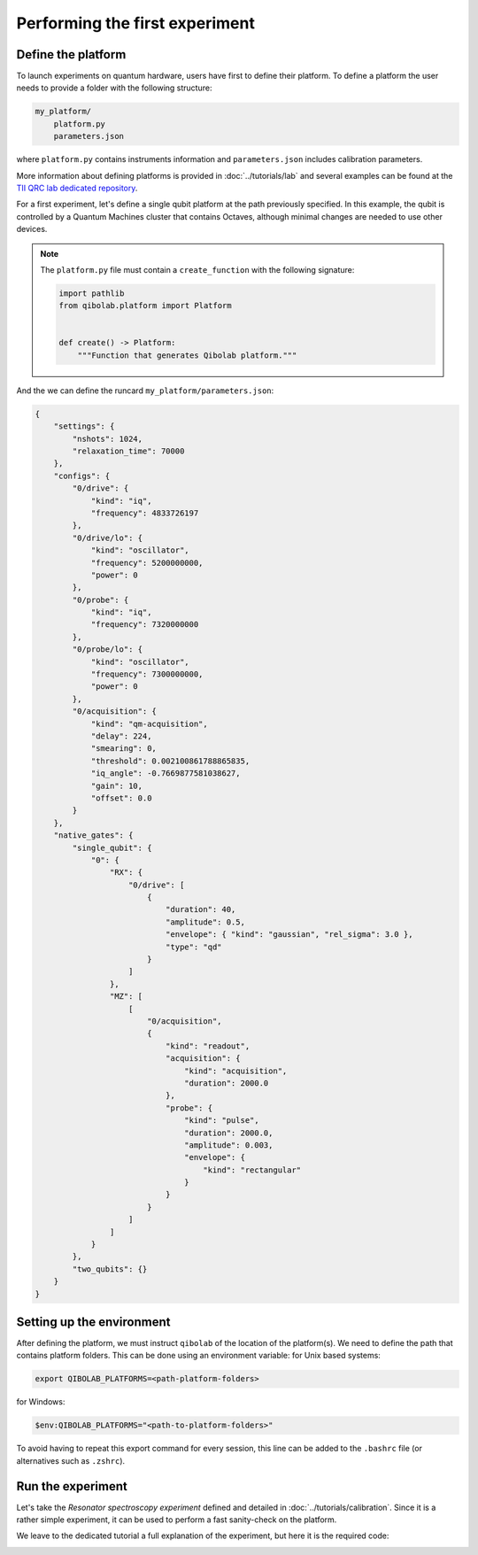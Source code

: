 Performing the first experiment
===============================

Define the platform
-------------------

To launch experiments on quantum hardware, users have first to define their platform.
To define a platform the user needs to provide a folder with the following structure:

.. code-block:: bash

    my_platform/
        platform.py
        parameters.json

where ``platform.py`` contains instruments information and ``parameters.json`` includes calibration parameters.

More information about defining platforms is provided in :doc:`../tutorials/lab` and several examples can be found
at the `TII QRC lab dedicated repository <https://github.com/qiboteam/qibolab_platforms_qrc>`_.

For a first experiment, let's define a single qubit platform at the path previously specified.
In this example, the qubit is controlled by a Quantum Machines cluster that contains Octaves,
although minimal changes are needed to use other devices.

.. testcode:: python

    # my_platform/platform.py

    import pathlib

    from qibolab.components import AcquisitionChannel, Channel, DcChannel, IqChannel
    from qibolab.identifier import ChannelId
    from qibolab.instruments.qm import Octave, QmConfigs, QmController
    from qibolab.parameters import ConfigKinds
    from qibolab.platform import Platform
    from qibolab.platform.platform import QubitMap
    from qibolab.qubits import Qubit

    # folder containing runcard with calibration parameters
    FOLDER = pathlib.Path.cwd()

    # Register QM-specific configurations for parameters loading
    ConfigKinds.extend([QmConfigs])


    def create():
        # Define qubit
        qubits: QubitMap = {
            0: Qubit(
                drive="0/drive",
                probe="0/probe",
                acquisition="0/acquisition",
            )
        }

        # Create channels and connect to instrument ports
        channels: dict[ChannelId, Channel] = {}
        qubit = qubits[0]
        # Readout
        channels[qubit.probe] = IqChannel(
            device="octave1", path="1", mixer=None, lo="0/probe/lo"
        )
        # Acquire
        channels[qubit.acquisition] = AcquisitionChannel(
            device="octave1", path="1", probe=qubit.probe
        )
        # Drive
        channels[qubit.drive] = IqChannel(
            device="octave1", path="2", mixer=None, lo="0/drive/lo"
        )

        # Define Quantum Machines instruments
        octaves = {
            "octave1": Octave("octave5", port=101, connectivity="con1"),
        }
        controller = QmController(
            name="qm",
            address="192.168.0.101:80",
            octaves=octaves,
            channels=channels,
            calibration_path=FOLDER,
        )

        # Define and return platform
        return Platform.load(
            path=FOLDER, instruments=[controller], qubits=qubits, resonator_type="3D"
        )


.. note::

    The ``platform.py`` file must contain a ``create_function`` with the following signature:

    .. code-block:: python

        import pathlib
        from qibolab.platform import Platform


        def create() -> Platform:
            """Function that generates Qibolab platform."""

And the we can define the runcard ``my_platform/parameters.json``:

.. code-block:: json

    {
        "settings": {
            "nshots": 1024,
            "relaxation_time": 70000
        },
        "configs": {
            "0/drive": {
                "kind": "iq",
                "frequency": 4833726197
            },
            "0/drive/lo": {
                "kind": "oscillator",
                "frequency": 5200000000,
                "power": 0
            },
            "0/probe": {
                "kind": "iq",
                "frequency": 7320000000
            },
            "0/probe/lo": {
                "kind": "oscillator",
                "frequency": 7300000000,
                "power": 0
            },
            "0/acquisition": {
                "kind": "qm-acquisition",
                "delay": 224,
                "smearing": 0,
                "threshold": 0.002100861788865835,
                "iq_angle": -0.7669877581038627,
                "gain": 10,
                "offset": 0.0
            }
        },
        "native_gates": {
            "single_qubit": {
                "0": {
                    "RX": {
                        "0/drive": [
                            {
                                "duration": 40,
                                "amplitude": 0.5,
                                "envelope": { "kind": "gaussian", "rel_sigma": 3.0 },
                                "type": "qd"
                            }
                        ]
                    },
                    "MZ": [
                        [
                            "0/acquisition",
                            {
                                "kind": "readout",
                                "acquisition": {
                                    "kind": "acquisition",
                                    "duration": 2000.0
                                },
                                "probe": {
                                    "kind": "pulse",
                                    "duration": 2000.0,
                                    "amplitude": 0.003,
                                    "envelope": {
                                        "kind": "rectangular"
                                    }
                                }
                            }
                        ]
                    ]
                }
            },
            "two_qubits": {}
        }
    }


Setting up the environment
--------------------------

After defining the platform, we must instruct ``qibolab`` of the location of the platform(s).
We need to define the path that contains platform folders.
This can be done using an environment variable:
for Unix based systems:

.. code-block:: bash

    export QIBOLAB_PLATFORMS=<path-platform-folders>

for Windows:

.. code-block:: bash

    $env:QIBOLAB_PLATFORMS="<path-to-platform-folders>"

To avoid having to repeat this export command for every session, this line can be added to the ``.bashrc`` file (or alternatives such as ``.zshrc``).


Run the experiment
------------------

Let's take the `Resonator spectroscopy experiment` defined and detailed in :doc:`../tutorials/calibration`.
Since it is a rather simple experiment, it can be used to perform a fast sanity-check on the platform.

We leave to the dedicated tutorial a full explanation of the experiment, but here it is the required code:

.. testcode:: python

    import numpy as np
    import matplotlib.pyplot as plt

    from qibolab import create_platform
    from qibolab.sequence import PulseSequence
    from qibolab.sweeper import Sweeper, Parameter
    from qibolab.execution_parameters import (
        ExecutionParameters,
        AveragingMode,
        AcquisitionType,
    )

    # load the platform from ``dummy.py`` and ``dummy.json``
    platform = create_platform("dummy")

    qubit = platform.qubits[0]
    natives = platform.natives.single_qubit[0]
    # define the pulse sequence
    sequence = natives.MZ.create_sequence()

    # define a sweeper for a frequency scan
    f0 = platform.config(qubit.probe).frequency  # center frequency
    sweeper = Sweeper(
        parameter=Parameter.frequency,
        range=(f0 - 2e8, f0 + 2e8, 1e6),
        channels=[qubit.probe],
    )

    # perform the experiment using specific options
    options = ExecutionParameters(
        nshots=1000,
        relaxation_time=50,
        averaging_mode=AveragingMode.CYCLIC,
        acquisition_type=AcquisitionType.INTEGRATION,
    )

    results = platform.execute([sequence], options, [[sweeper]])
    _, acq = next(iter(sequence.acquisitions))

    # plot the results
    signal = results[acq.id]
    amplitudes = signal[..., 0] + 1j * signal[..., 1]
    frequencies = sweeper.values

    plt.title("Resonator Spectroscopy")
    plt.xlabel("Frequencies [Hz]")
    plt.ylabel("Amplitudes [a.u.]")

    plt.plot(frequencies, amplitudes)

.. image:: ../tutorials/resonator_spectroscopy_light.svg
   :class: only-light
.. image:: ../tutorials/resonator_spectroscopy_dark.svg
   :class: only-dark

